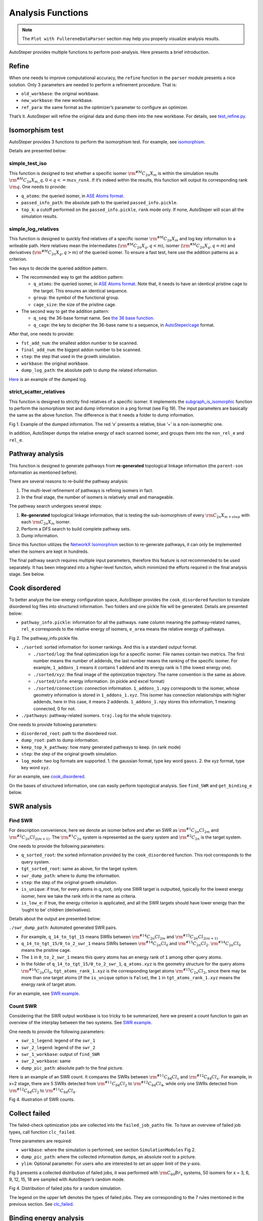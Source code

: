 Analysis Functions
==================

.. note::

   The ``Plot with FullereneDataParser`` section may help you properly visualize analysis results.


AutoSteper provides multiple functions to perform post-analysis. Here
presents a brief introduction.

Refine
------

When one needs to improve computational accuracy, the ``refine``
function in the ``parser`` module presents a nice solution. Only 3
parameters are needed to perform a refinement procedure. That is:

-  ``old_workbase``: the original workbase.
-  ``new_workbase``: the new workbase.
-  ``ref_para``: the same format as the optimizer’s parameter to
   configure an optimizer.

That’s it. AutoSteper will refine the original data and dump them into
the new workbase. For details, see
`test_refine.py <https://github.com/Franklalalala/AutoSteper/blob/master/gym/analysis/refine/test_refine.py>`__.

Isomorphism test
----------------

AutoSteper provides 3 functions to perform the isomorphism test. For
example, see
`isomorphism <https://github.com/Franklalalala/AutoSteper/tree/master/gym/analysis/isomorphism>`__.

Details are presented below:

simple_test_iso
~~~~~~~~~~~~~~~

This function is designed to test whether a specific isomer
:math:`\rm ^{\#M}C_{2n}X_{m}` is within the simulation results
:math:`\rm ^{\#M}C_{2n}X_{m}\_q,0<q<=max\_rank`. If it’s indeed within
the results, this function will output its corresponding rank
:math:`\rm q`. One needs to provide:

-  ``q_atoms``: the queried isomer, in `ASE Atoms
   format <https://wiki.fysik.dtu.dk/ase/ase/atoms.html#module-ase.atoms>`__.
-  ``passed_info_path``: the absolute path to the queried
   ``passed_info.pickle``.
-  ``top_k``: a cutoff performed on the ``passed_info.pickle``, ``rank``
   mode only. If none, AutoSteper will scan all the simulation results.

simple_log_relatives
~~~~~~~~~~~~~~~~~~~~

This function is designed to quickly find relatives of a specific isomer
:math:`\rm ^{\#M}C_{2n}X_{m}` and log key information to a writeable
path. Here relatives mean the intermediates
(:math:`\rm ^{\#M}C_{2n}X_{q}, q<m`), isomer
(:math:`\rm ^{\#M}C_{2n}X_{q}, q=m`) and derivatives
(:math:`\rm ^{\#M}C_{2n}X_{q}, q>m`) of the queried isomer. To ensure a
fast test, here use the addition patterns as a criterion.

Two ways to decide the queried addition pattern.

-  The recommended way to get the addition pattern:

   -  ``q_atoms``: the queried isomer, in `ASE Atoms
      format <https://wiki.fysik.dtu.dk/ase/ase/atoms.html#module-ase.atoms>`__.
      Note that, it needs to have an identical pristine cage to the
      target. This ensures an identical sequence.

   -  ``group``: the symbol of the functional group.

   -  ``cage_size``: the size of the pristine cage.

-  The second way to get the addition pattern:

   -  ``q_seq``: the 36-base format name. See `the 36 base
      function <https://github.com/Franklalalala/AutoSteper/blob/18f474b0dd58adc9cd7484007a14927e2cde5123/src/autosteper/cage.py#L59>`__.

   -  ``q_cage``: the key to decipher the 36-base name to a sequence, in
      `AutoSteper/cage <https://github.com/Franklalalala/AutoSteper/blob/18f474b0dd58adc9cd7484007a14927e2cde5123/src/autosteper/cage.py#L11>`__
      format.

After that, one needs to provide:

-  ``fst_add_num``: the smallest addon number to be scanned.
-  ``final_add_num``: the biggest addon number to be scanned.
-  ``step``: the step that used in the growth simulation.
-  ``workbase``: the original workbase.
-  ``dump_log_path``: the absolute path to dump the related information.

`Here <https://github.com/Franklalalala/AutoSteper/blob/master/tests/test_iso_relatives/rel.log>`__
is an example of the dumped log.

strict_scatter_relatives
~~~~~~~~~~~~~~~~~~~~~~~~

This function is designed to strictly find relatives of a specific
isomer. It implements the
`subgraph_is_isomorphic <https://networkx.org/documentation/latest/reference/algorithms/generated/networkx.algorithms.isomorphism.GraphMatcher.subgraph_is_isomorphic.html#graphmatcher-subgraph-is-isomorphic>`__
function to perform the isomorphism test and dump information in a png
format (see Fig 19). The input parameters are basically the same as the
above function. The difference is that it needs a folder to dump
information.

.. image:: ./fig/iso_rel_e.png
   :alt: iso_rel_e
   :align: center

.. raw:: html

   <center>

Fig 1. Example of the dumped information. The red ‘x’ presents a
relative, blue ‘+’ is a non-isomerphic one.

.. raw:: html

   </center>

In addition, AutoSteper dumps the relative energy of each scanned
isomer, and groups them into the ``non_rel_e`` and ``rel_e``.

Pathway analysis
----------------

This function is designed to generate pathways from **re-generated**
topological linkage information (the ``parent-son`` information as
mentioned before).

There are several reasons to re-build the pathway analysis:

1. The multi-level refinement of pathways is refining isomers in fact.
2. In the final stage, the number of isomers is relatively small and
   manageable.

The pathway search undergoes several steps:

1. **Re-generated** topological linkage information, that is testing the
   sub-isomorphism of every :math:`\rm C_{2n}X_{m+step}` with each
   :math:`\rm C_{2n}X_{m}` isomer.
2. Perform a DFS search to build complete pathway sets.
3. Dump information.

Since this function utilizes the `NetworkX
Isomorphism <https://networkx.org/documentation/stable/reference/algorithms/isomorphism.html>`__
section to re-generate pathways, it can only be implemented when the
isomers are kept in hundreds.

The final pathway search requires multiple input parameters, therefore
this feature is not recommended to be used separately. It has been
integrated into a higher-level function, which minimized the efforts
required in the final analysis stage. See below.

Cook disordered
---------------

To better analyze the low-energy configuration space, AutoSteper
provides the ``cook_disordered`` function to translate disordered log
files into structured information. Two folders and one pickle file will
be generated. Details are presented below:

-  ``pathway_info.pickle``: information for all the pathways. ``name``
   column meaning the pathway-related names, ``rel_e`` corresponds to
   the relative energy of isomers, ``e_area`` means the relative energy
   of pathways.

.. image:: ./fig/pathway_pickle.png
   :alt: pathway_pickle
   :align: center

.. raw:: html

   <center>

Fig 2. The pathway_info.pickle file.

.. raw:: html

   </center>

-  ``./sorted``: sorted information for isomer rankings. And this is a
   standard output format.

   -  ``./sorted/log``: the final optimization logs for a specific
      isomer. File names contain two metrics. The first number means the
      number of addends, the last number means the ranking of the
      specific isomer. For example, ``1_addons_1`` means it contains 1
      addend and its energy rank is 1 (the lowest energy one).
   -  ``./sorted/xyz``: the final image of the optimization trajectory.
      The name convention is the same as above.
   -  ``./sorted/info``: energy information. (in pickle and excel
      format)
   -  ``./sorted/connection``: connection information.
      ``1_addons_1.npy`` corresponds to the isomer, whose geometry
      information is stored in ``1_addons_1.xyz``. This isomer has
      connection relationships with higher addends, here in this case,
      it means 2 addends. ``1_addons_1.npy`` stores this information, 1
      meaning connected, 0 for not.

-  ``./pathways``: pathway-related isomers. ``traj.log`` for the whole
   trajectory.

One needs to provide following parameters:

-  ``disordered_root``: path to the disordered root.
-  ``dump_root``: path to dump information.
-  ``keep_top_k_pathway``: how many generated pathways to keep. (in rank
   mode)
-  ``step``: the step of the original growth simulation.
-  ``log_mode``: two log formats are supported. 1. the gaussian format,
   type key word ``gauss``. 2. the xyz format, type key word ``xyz``.

For an example, see
`cook_disordered <https://github.com/Franklalalala/AutoSteper/tree/master/gym/analysis/cook_disordered>`__.

On the bases of structured information, one can easily perform
topological analysis. See ``find_SWR`` and ``get_binding_e`` below.

SWR analysis
------------

Find SWR
~~~~~~~~

For description convenience, here we denote an isomer before and after
an SWR as :math:`\rm ^{\#1}C_{2n}Cl_{2m}` and
:math:`\rm ^{\#2}C_{2n}Cl_{2(m+1)}`. The :math:`\rm ^{\#1}C_{2n}` system
is represented as the query system and :math:`\rm ^{\#2}C_{2n}` is the
target system.

One needs to provide the following parameters:

-  ``q_sorted_root``: the sorted information provided by the
   ``cook_disordered`` function. This root corresponds to the query
   system.
-  ``tgt_sorted_root``: same as above, for the target system.
-  ``swr_dump_path``: where to dump the information.
-  ``step``: the step of the original growth simulation.
-  ``is_unique``: if true, for every atoms in q_root, only one SWR
   target is outputted, typically for the lowest energy isomer, here we
   take the rank info in the name as criteria.
-  ``is_low_e``: if true, the energy criterion is applicated, and all
   the SWR targets should have lower energy than the ‘ought to be’
   children (derivatives).

Details about the output are presented below:

``./swr_dump_path``: Automated generated SWR pairs.

-  For example, ``q_14_to_tgt_15`` means SWRs between
   :math:`\rm ^{\#14}C_{2n}Cl_{2m}` and
   :math:`\rm ^{\#15}C_{2n}Cl_{2(m+1)}`
-  ``q_14_to_tgt_15/0_to_2_swr_1`` means SWRs between
   :math:`\rm ^{\#14}C_{2n}Cl_{0}` and :math:`\rm ^{\#15}C_{2n}Cl_{2}`.
   :math:`\rm ^{\#14}C_{2n}Cl_{0}` means the pristine cage.
-  The ``1`` in ``0_to_2_swr_1`` means this query atoms has an energy
   rank of ``1`` among other query atoms.
-  In the folder of ``q_14_to_tgt_15/0_to_2_swr_1``, ``q_atoms.xyz`` is
   the geometry structure for the query atoms
   :math:`\rm ^{\#14}C_{2n}Cl_{0}`, ``tgt_atoms_rank_1.xyz`` is the
   corresponding target atoms :math:`\rm ^{\#15}C_{2n}Cl_{2}`, since
   there may be more than one target atoms (if the ``is_unique`` option
   is ``False``), the ``1`` in ``tgt_atoms_rank_1.xyz`` means the energy
   rank of target atom.

For an example, see `SWR
example <https://github.com/Franklalalala/AutoSteper/tree/master/gym/analysis/SWR>`__.

Count SWR
~~~~~~~~~

Considering that the SWR output workbase is too tricky to be summarized,
here we present a count function to gain an overview of the interplay
between the two systems. See `SWR
example <https://github.com/Franklalalala/AutoSteper/tree/master/gym/analysis/SWR>`__.

One needs to provide the following parameters:

-  ``swr_1_legend``: legend of the ``swr_1``
-  ``swr_2_legend``: legend of the ``swr_2``
-  ``swr_1_workbase``: output of ``find_SWR``
-  ``swr_2_workbase``: same
-  ``dump_pic_path``: absolute path to the final picture.

Here is an example of an SWR count. It compares the SWRs between
:math:`\rm ^{\#11}C_{84}Cl_x` and :math:`\rm ^{\#12}C_{84}Cl_x`. For
example, in x=2 stage, there are 5 SWRs detected from
:math:`\rm ^{\#11}C_{84}Cl_2` to :math:`\rm ^{\#12}C_{84}Cl_4`, while
only one SWRs detected from :math:`\rm ^{\#12}C_{84}Cl_2` to
:math:`\rm ^{\#11}C_{84}Cl_4`.

.. image:: ./fig/swr_count_result.png
   :alt: swr_count
   :align: center

.. raw:: html

   <center>

Fig 4. Illustration of SWR counts.

.. raw:: html

   </center>

Collect failed
--------------

The failed-check optimization jobs are collected into the
``failed_job_paths`` file. To have an overview of failed job types, call
function ``clc_failed``.

Three parameters are required:

-  ``workbase``: where the simulation is performed, see section
   ``SimulationModules`` Fig 2.
-  ``dump_pic_path``: where the collected information dumps, an absolute
   root to a picture.
-  ``ylim``: Optional parameter. For users who are interested to set an
   upper limit of the y-axis.

Fig 3 presents a collected distribution of failed jobs, it was performed
with :math:`\rm C_{60}Br_x` systems, 50 isomers for x = 3, 6, 9, 12, 15,
18 are sampled with AutoSteper’s random mode.

.. image:: ./fig/C60_ih_Br.png
   :alt: C60Brx
   :align: center

.. raw:: html

   <center>

Fig 4. Distribution of failed jobs for a random simulation.

.. raw:: html

   </center>

The legend on the upper left denotes the types of failed jobs. They are
corresponding to the 7 rules mentioned in the previous section. See
`clc_failed <https://github.com/Franklalalala/AutoSteper/tree/master/gym/analysis/clc_failed>`__.

Binding energy analysis
-----------------------

The binding energy well explains the reaction activity. Based on the
structured topological information provided by the ``cook_disordered``
function, one can easily parse the binding energy information. Set
hydrofullerene as an example, AutoSteper following this equation to
calculate binding energy.

.. math::


   E_{binding}=E_{C_{66}H_{2m}}-E_{C_{66}H_{2(m-1)}}-E_{H_2}

One needs provide the following parameters:

-  ``sorted_root``: the structured source folder.
-  ``cage_e``: the energy of the pristine cage.
-  ``addends_e``: the energy of the simple substance of addons. Here in
   this case, its Hydrogen.

Note that, the ``cage_e`` and ``addends_e`` need to be calculated under
the same computational level as the general isomers.

The output of this function is dumped into the ``sorted_root/info/``, in
the format of ``pickle`` and ``xlsx``. For an example, see
`binding_e <https://github.com/Franklalalala/AutoSteper/tree/master/gym/analysis/binding_e>`__.
